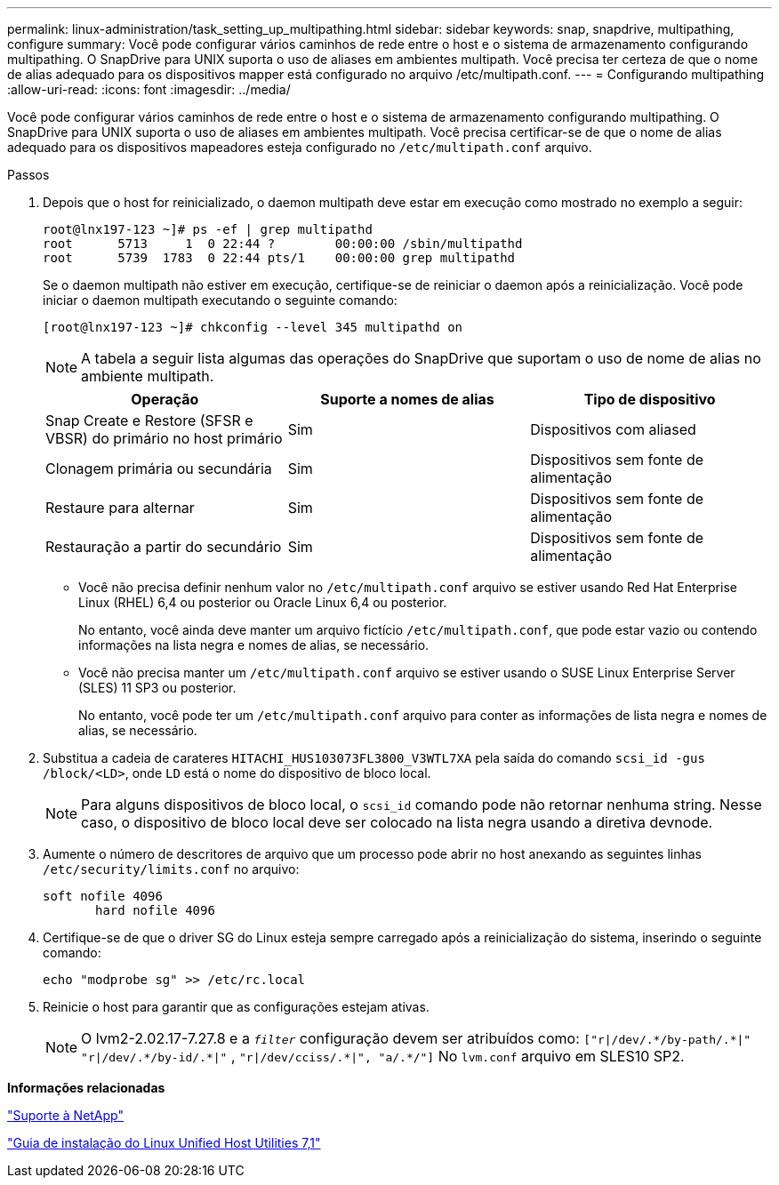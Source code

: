 ---
permalink: linux-administration/task_setting_up_multipathing.html 
sidebar: sidebar 
keywords: snap, snapdrive, multipathing, configure 
summary: Você pode configurar vários caminhos de rede entre o host e o sistema de armazenamento configurando multipathing. O SnapDrive para UNIX suporta o uso de aliases em ambientes multipath. Você precisa ter certeza de que o nome de alias adequado para os dispositivos mapper está configurado no arquivo /etc/multipath.conf. 
---
= Configurando multipathing
:allow-uri-read: 
:icons: font
:imagesdir: ../media/


[role="lead"]
Você pode configurar vários caminhos de rede entre o host e o sistema de armazenamento configurando multipathing. O SnapDrive para UNIX suporta o uso de aliases em ambientes multipath. Você precisa certificar-se de que o nome de alias adequado para os dispositivos mapeadores esteja configurado no `/etc/multipath.conf` arquivo.

.Passos
. Depois que o host for reinicializado, o daemon multipath deve estar em execução como mostrado no exemplo a seguir:
+
[listing]
----
root@lnx197-123 ~]# ps -ef | grep multipathd
root      5713     1  0 22:44 ?        00:00:00 /sbin/multipathd
root      5739  1783  0 22:44 pts/1    00:00:00 grep multipathd
----
+
Se o daemon multipath não estiver em execução, certifique-se de reiniciar o daemon após a reinicialização. Você pode iniciar o daemon multipath executando o seguinte comando:

+
[listing]
----
[root@lnx197-123 ~]# chkconfig --level 345 multipathd on
----
+

NOTE: A tabela a seguir lista algumas das operações do SnapDrive que suportam o uso de nome de alias no ambiente multipath.

+
|===
| Operação | Suporte a nomes de alias | Tipo de dispositivo 


 a| 
Snap Create e Restore (SFSR e VBSR) do primário no host primário
 a| 
Sim
 a| 
Dispositivos com aliased



 a| 
Clonagem primária ou secundária
 a| 
Sim
 a| 
Dispositivos sem fonte de alimentação



 a| 
Restaure para alternar
 a| 
Sim
 a| 
Dispositivos sem fonte de alimentação



 a| 
Restauração a partir do secundário
 a| 
Sim
 a| 
Dispositivos sem fonte de alimentação

|===
+
** Você não precisa definir nenhum valor no `/etc/multipath.conf` arquivo se estiver usando Red Hat Enterprise Linux (RHEL) 6,4 ou posterior ou Oracle Linux 6,4 ou posterior.
+
No entanto, você ainda deve manter um arquivo fictício `/etc/multipath.conf`, que pode estar vazio ou contendo informações na lista negra e nomes de alias, se necessário.

** Você não precisa manter um `/etc/multipath.conf` arquivo se estiver usando o SUSE Linux Enterprise Server (SLES) 11 SP3 ou posterior.
+
No entanto, você pode ter um `/etc/multipath.conf` arquivo para conter as informações de lista negra e nomes de alias, se necessário.



. Substitua a cadeia de carateres `HITACHI_HUS103073FL3800_V3WTL7XA` pela saída do comando `scsi_id -gus /block/<LD>`, onde `LD` está o nome do dispositivo de bloco local.
+

NOTE: Para alguns dispositivos de bloco local, o `scsi_id` comando pode não retornar nenhuma string. Nesse caso, o dispositivo de bloco local deve ser colocado na lista negra usando a diretiva devnode.

. Aumente o número de descritores de arquivo que um processo pode abrir no host anexando as seguintes linhas `/etc/security/limits.conf` no arquivo:
+
[listing]
----
soft nofile 4096
       hard nofile 4096
----
. Certifique-se de que o driver SG do Linux esteja sempre carregado após a reinicialização do sistema, inserindo o seguinte comando:
+
[listing]
----
echo "modprobe sg" >> /etc/rc.local
----
. Reinicie o host para garantir que as configurações estejam ativas.
+

NOTE: O lvm2-2.02.17-7.27.8 e a `_filter_` configuração devem ser atribuídos como: `["r|/dev/.\*/by-path/.*|"` `"r|/dev/.\*/by-id/.*|"` , `"r|/dev/cciss/.\*|", "a/.*/"]` No `lvm.conf` arquivo em SLES10 SP2.



*Informações relacionadas*

http://mysupport.netapp.com["Suporte à NetApp"]

https://library.netapp.com/ecm/ecm_download_file/ECMLP2547936["Guia de instalação do Linux Unified Host Utilities 7,1"]
